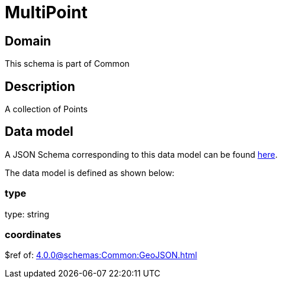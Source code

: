 = MultiPoint

[#domain]
== Domain

This schema is part of Common

[#description]
== Description
A collection of Points


[#data_model]
== Data model

A JSON Schema corresponding to this data model can be found https://tmforum.org[here].

The data model is defined as shown below:


=== type
type: string


=== coordinates
$ref of: xref:4.0.0@schemas:Common:GeoJSON.adoc[]

